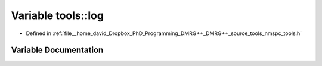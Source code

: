 .. _exhale_variable_namespacetools_1aac8e89130f43c21749644abcd2807dba:

Variable tools::log
===================

- Defined in :ref:`file__home_david_Dropbox_PhD_Programming_DMRG++_DMRG++_source_tools_nmspc_tools.h`


Variable Documentation
----------------------


.. doxygenvariable:: tools::log
